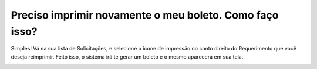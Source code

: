 Preciso imprimir novamente o meu boleto. Como faço isso?
=========================================================================================

Simples! Vá na sua lista de Solicitações, e selecione o ícone de impressão no canto direito do Requerimento que você deseja reimprimir. Feito isso, o sistema irá te gerar um boleto e o mesmo aparecerá em sua tela.

.. image:: ../imagens/imagem6.png